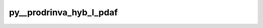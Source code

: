 py__prodrinva_hyb_l_pdaf
========================

.. py:function:: py__prodrinva_hyb_l_pdaf(domain_p: int, step: int, dim_obs_l: int, rank: int, obs_l: np.ndarray, gamma: float, a_l: np.ndarray, c_l: np.ndarray) -> np.ndarray

    Provide :math:`\mathbf{R}^{-1}_l \times \mathbf{A}_l` with weighting.

    Here, one should do :math:`\mathbf{R}^{-1}_l \times \mathbf{A}_l`.
    The matrix :math:`\mathbf{A}_l` depends on the filter algorithm.

    This function is used in LKNETF where `gamma` is multipled with `c_l` for
    weighting between LETKF and LNETF.

    One can also perform observation localisation. This can be helped by the function
    :func:`pyPDAF.PDAF.local_weight` to get the observation weight.

    Parameters
    ----------
    domain_p: int
        Current local domain index.
    step: int
        Current time step
    dim_obs_l: int
        Dimension of observation vector in local analysis domain
    rank: int
        Rank of the local analysis domain
        The size of it dpends on the filter algorithms.
    obs_l: np.ndarray[np.float, dim=1]
        Observation vector in local analysis domain.  shape: (dim_obs_l, )
    gamma: float
        Hybrid weight provided by PDAF
    a_l: np.ndarray[np.float, dim=2]
        Matrix A in local analysis domain. shape: (dim_obs_l, rank)
    c_l: np.ndarray[np.float, dim=2]
        :math:`\mathbf{R}^{-1}_l \times \mathbf{A}_l` in local analysis domain.
        shape: (dim_obs_l, rank)

    Returns
    -------
    c_l: np.ndarray[np.float, dim=2]
        :math:`\mathbf{R}^{-1}_l \times \mathbf{A}_l` in local analysis domain.
        shape: (dim_obs_l, rank)
